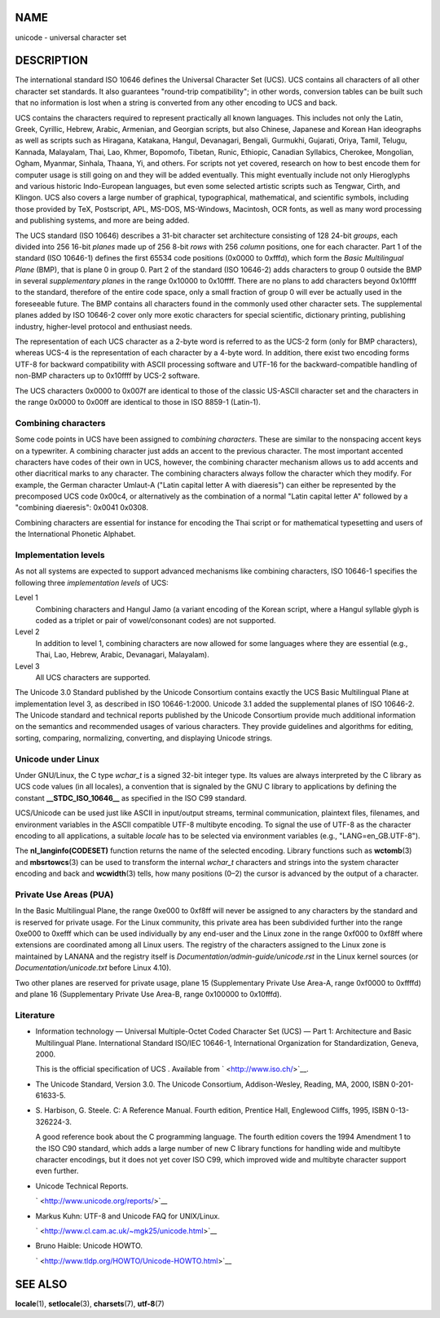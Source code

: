 NAME
====

unicode - universal character set

DESCRIPTION
===========

The international standard ISO 10646 defines the Universal Character Set
(UCS). UCS contains all characters of all other character set standards.
It also guarantees "round-trip compatibility"; in other words,
conversion tables can be built such that no information is lost when a
string is converted from any other encoding to UCS and back.

UCS contains the characters required to represent practically all known
languages. This includes not only the Latin, Greek, Cyrillic, Hebrew,
Arabic, Armenian, and Georgian scripts, but also Chinese, Japanese and
Korean Han ideographs as well as scripts such as Hiragana, Katakana,
Hangul, Devanagari, Bengali, Gurmukhi, Gujarati, Oriya, Tamil, Telugu,
Kannada, Malayalam, Thai, Lao, Khmer, Bopomofo, Tibetan, Runic,
Ethiopic, Canadian Syllabics, Cherokee, Mongolian, Ogham, Myanmar,
Sinhala, Thaana, Yi, and others. For scripts not yet covered, research
on how to best encode them for computer usage is still going on and they
will be added eventually. This might eventually include not only
Hieroglyphs and various historic Indo-European languages, but even some
selected artistic scripts such as Tengwar, Cirth, and Klingon. UCS also
covers a large number of graphical, typographical, mathematical, and
scientific symbols, including those provided by TeX, Postscript, APL,
MS-DOS, MS-Windows, Macintosh, OCR fonts, as well as many word
processing and publishing systems, and more are being added.

The UCS standard (ISO 10646) describes a 31-bit character set
architecture consisting of 128 24-bit *groups*, each divided into 256
16-bit *planes* made up of 256 8-bit *rows* with 256 *column* positions,
one for each character. Part 1 of the standard (ISO 10646-1) defines the
first 65534 code positions (0x0000 to 0xfffd), which form the *Basic
Multilingual Plane* (BMP), that is plane 0 in group 0. Part 2 of the
standard (ISO 10646-2) adds characters to group 0 outside the BMP in
several *supplementary planes* in the range 0x10000 to 0x10ffff. There
are no plans to add characters beyond 0x10ffff to the standard,
therefore of the entire code space, only a small fraction of group 0
will ever be actually used in the foreseeable future. The BMP contains
all characters found in the commonly used other character sets. The
supplemental planes added by ISO 10646-2 cover only more exotic
characters for special scientific, dictionary printing, publishing
industry, higher-level protocol and enthusiast needs.

The representation of each UCS character as a 2-byte word is referred to
as the UCS-2 form (only for BMP characters), whereas UCS-4 is the
representation of each character by a 4-byte word. In addition, there
exist two encoding forms UTF-8 for backward compatibility with ASCII
processing software and UTF-16 for the backward-compatible handling of
non-BMP characters up to 0x10ffff by UCS-2 software.

The UCS characters 0x0000 to 0x007f are identical to those of the
classic US-ASCII character set and the characters in the range 0x0000 to
0x00ff are identical to those in ISO 8859-1 (Latin-1).

Combining characters
--------------------

Some code points in UCS have been assigned to *combining characters*.
These are similar to the nonspacing accent keys on a typewriter. A
combining character just adds an accent to the previous character. The
most important accented characters have codes of their own in UCS,
however, the combining character mechanism allows us to add accents and
other diacritical marks to any character. The combining characters
always follow the character which they modify. For example, the German
character Umlaut-A ("Latin capital letter A with diaeresis") can either
be represented by the precomposed UCS code 0x00c4, or alternatively as
the combination of a normal "Latin capital letter A" followed by a
"combining diaeresis": 0x0041 0x0308.

Combining characters are essential for instance for encoding the Thai
script or for mathematical typesetting and users of the International
Phonetic Alphabet.

Implementation levels
---------------------

As not all systems are expected to support advanced mechanisms like
combining characters, ISO 10646-1 specifies the following three
*implementation levels* of UCS:

Level 1
   Combining characters and Hangul Jamo (a variant encoding of the
   Korean script, where a Hangul syllable glyph is coded as a triplet or
   pair of vowel/consonant codes) are not supported.

Level 2
   In addition to level 1, combining characters are now allowed for some
   languages where they are essential (e.g., Thai, Lao, Hebrew, Arabic,
   Devanagari, Malayalam).

Level 3
   All UCS characters are supported.

The Unicode 3.0 Standard published by the Unicode Consortium contains
exactly the UCS Basic Multilingual Plane at implementation level 3, as
described in ISO 10646-1:2000. Unicode 3.1 added the supplemental planes
of ISO 10646-2. The Unicode standard and technical reports published by
the Unicode Consortium provide much additional information on the
semantics and recommended usages of various characters. They provide
guidelines and algorithms for editing, sorting, comparing, normalizing,
converting, and displaying Unicode strings.

Unicode under Linux
-------------------

Under GNU/Linux, the C type *wchar_t* is a signed 32-bit integer type.
Its values are always interpreted by the C library as UCS code values
(in all locales), a convention that is signaled by the GNU C library to
applications by defining the constant **\__STDC_ISO_10646_\_** as
specified in the ISO C99 standard.

UCS/Unicode can be used just like ASCII in input/output streams,
terminal communication, plaintext files, filenames, and environment
variables in the ASCII compatible UTF-8 multibyte encoding. To signal
the use of UTF-8 as the character encoding to all applications, a
suitable *locale* has to be selected via environment variables (e.g.,
"LANG=en_GB.UTF-8").

The **nl_langinfo(CODESET)** function returns the name of the selected
encoding. Library functions such as **wctomb**\ (3) and
**mbsrtowcs**\ (3) can be used to transform the internal *wchar_t*
characters and strings into the system character encoding and back and
**wcwidth**\ (3) tells, how many positions (0–2) the cursor is advanced
by the output of a character.

Private Use Areas (PUA)
-----------------------

In the Basic Multilingual Plane, the range 0xe000 to 0xf8ff will never
be assigned to any characters by the standard and is reserved for
private usage. For the Linux community, this private area has been
subdivided further into the range 0xe000 to 0xefff which can be used
individually by any end-user and the Linux zone in the range 0xf000 to
0xf8ff where extensions are coordinated among all Linux users. The
registry of the characters assigned to the Linux zone is maintained by
LANANA and the registry itself is
*Documentation/admin-guide/unicode.rst* in the Linux kernel sources (or
*Documentation/unicode.txt* before Linux 4.10).

Two other planes are reserved for private usage, plane 15 (Supplementary
Private Use Area-A, range 0xf0000 to 0xffffd) and plane 16
(Supplementary Private Use Area-B, range 0x100000 to 0x10fffd).

Literature
----------

-  Information technology — Universal Multiple-Octet Coded Character Set
   (UCS) — Part 1: Architecture and Basic Multilingual Plane.
   International Standard ISO/IEC 10646-1, International Organization
   for Standardization, Geneva, 2000.

   This is the official specification of UCS . Available from
   ` <http://www.iso.ch/>`__.

-  The Unicode Standard, Version 3.0. The Unicode Consortium,
   Addison-Wesley, Reading, MA, 2000, ISBN 0-201-61633-5.

-  S. Harbison, G. Steele. C: A Reference Manual. Fourth edition,
   Prentice Hall, Englewood Cliffs, 1995, ISBN 0-13-326224-3.

   A good reference book about the C programming language. The fourth
   edition covers the 1994 Amendment 1 to the ISO C90 standard, which
   adds a large number of new C library functions for handling wide and
   multibyte character encodings, but it does not yet cover ISO C99,
   which improved wide and multibyte character support even further.

-  Unicode Technical Reports.

   ` <http://www.unicode.org/reports/>`__

-  Markus Kuhn: UTF-8 and Unicode FAQ for UNIX/Linux.

   ` <http://www.cl.cam.ac.uk/~mgk25/unicode.html>`__

-  Bruno Haible: Unicode HOWTO.

   ` <http://www.tldp.org/HOWTO/Unicode-HOWTO.html>`__

SEE ALSO
========

**locale**\ (1), **setlocale**\ (3), **charsets**\ (7), **utf-8**\ (7)
